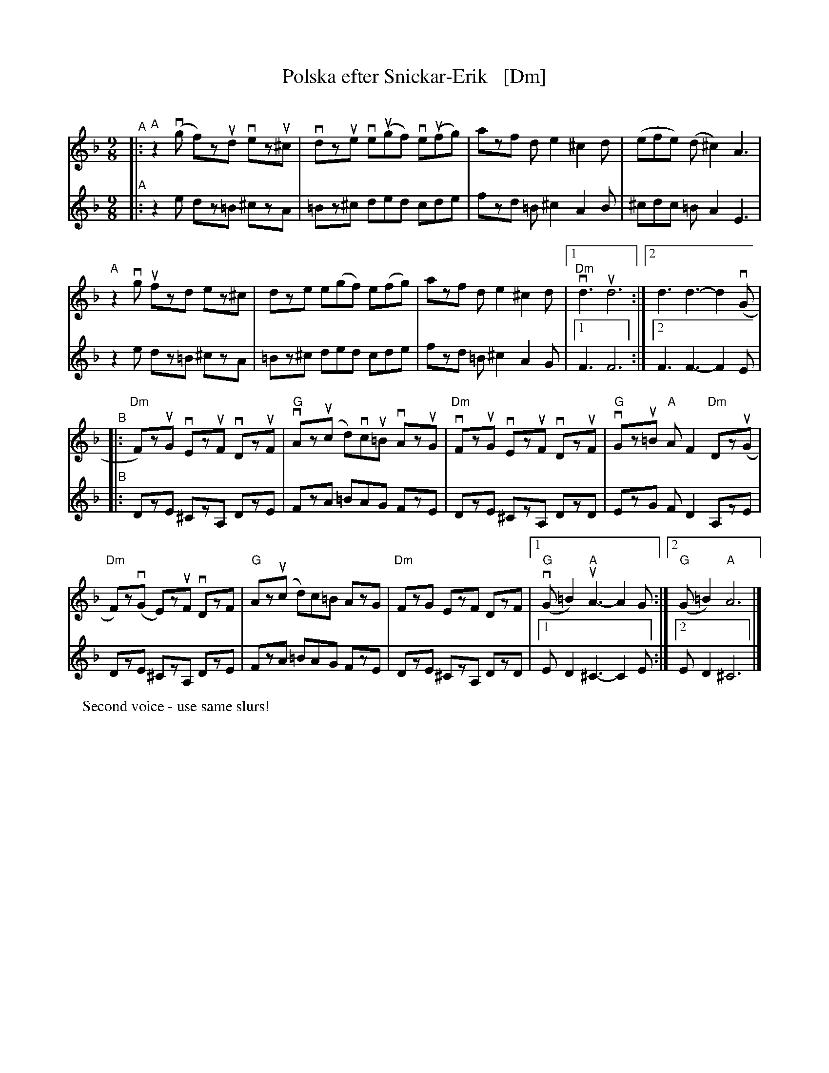 %%text: Teaching version, with slurs and bowings.
X: 1
T: Polska efter Snickar-Erik   [Dm]
C:
R: polska
S: Fiddle Hell Online 2021-5-25 Natalie Haas Swedish polska workshop
Z: 2021 John Chambers <jc:trillian.mit.edu>
M: 9/8
L: 1/8
K: Dm
% - - - - - - - - - -
V: 1
"^A"|:\
"A"z2(vg f)zud vezu^c | vdzue ve(ugf) ve(ufg) | azf de2 ^c2d | (efe) (d^c2) A3 |
"A"z2vg ufzd ez^c | dze e(gf) e(fg) | azf de2 ^c2d |1 "Dm"vd3 ud6 :|2 d3 d3-d2(vG |
"^B"|:\
"Dm"F)zuG vEzuF vDzuF | "G"vAz(uc d)vcu=B vAzuG | "Dm"vFzuG vEzuF vDzuF | "G"vGzu=B "A"AF2 "Dm"Dz(uG |
"Dm"F)z(vG E)zuF vDzF | "G"Az(uc d)c=B AzG | "Dm"FzG EzF DzF |1 "G"(vG=B2) "A"uA3- A2G :|2 "G"(G=B2) "A"A6 |]
% - - - - - - - - - -
% - - - - - - - - - -
P: Second voice - use same slurs!
V: 2
"^A"|:\
z2e dz=B ^czA | =Bz^c ded cde | fzd =B^c2 A2B | ^cdc =BA2 E3 |
z2e dz=B ^czA | =Bz^c ded cde | fzd =B^c2 A2G |1 F3 F6 :|2 F3 F3- F2E |
"^B"|:\
DzE ^CzA, DzE | FzA =BAG FzE | DzE ^CzA, DzD | EzG FD2 A,zE |
DzE ^CzA, DzE | FzA =BAG FzE | DzE ^CzA, DzD |1 ED2 ^C3- C2E :|2 ED2 ^C6 |]
